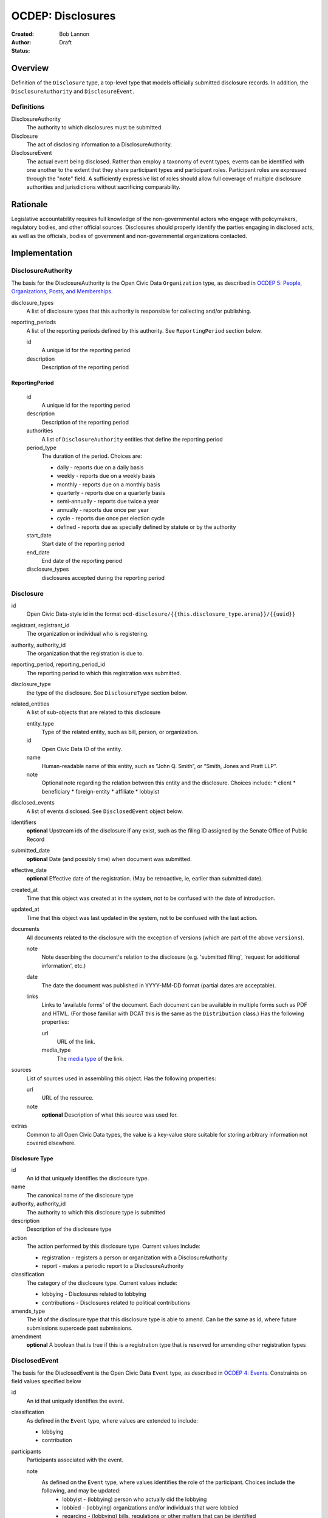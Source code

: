 ====================
OCDEP: Disclosures
====================

:Created: 
:Author: Bob Lannon
:Status: Draft

Overview
========

Definition of the ``Disclosure`` type, a top-level type that models officially submitted disclosure records. In addition, the ``DisclosureAuthority`` and ``DisclosureEvent``.

Definitions
-----------

DisclosureAuthority
    The authority to which disclosures must be submitted.

Disclosure
    The act of disclosing information to a DisclosureAuthority.

DisclosureEvent
    The actual event being disclosed. Rather than employ a taxonomy of event types, events can be identified with one another to the extent that they share participant types and participant roles. Participant roles are expressed through the "note" field. A sufficiently expressive list of roles should allow full coverage of multiple disclosure authorities and jurisdictions without sacrificing comparability.

Rationale
=========

Legislative accountability requires full knowledge of the non-governmental actors who engage with policymakers, regulatory bodies, and other official sources. Disclosures should properly identify the parties engaging in disclosed acts, as well as the officials, bodies of government and non-governmental organizations contacted.

Implementation
==============

DisclosureAuthority
-------------------
The basis for the DisclosureAuthority is the Open Civic Data ``Organization`` type, as described in `OCDEP 5: People, Organizations, Posts, and Memberships <http://opencivicdata.readthedocs.org/en/latest/proposals/0005.html>`_.

disclosure_types
    A list of disclosure types that this authority is responsible for collecting and/or publishing. 

reporting_periods
    A list of the reporting periods defined by this authority. See ``ReportingPeriod`` section below.

    id
        A unique id for the reporting period

    description
        Description of the reporting period

ReportingPeriod
~~~~~~~~~~~~~~~
    id
        A unique id for the reporting period

    description
        Description of the reporting period

    authorities
        A list of ``DisclosureAuthority`` entities that define the reporting period

    period_type
        The duration of the period. Choices are:

        * daily         - reports due on a daily basis
        * weekly        - reports due on a weekly basis
        * monthly       - reports due on a monthly basis
        * quarterly     - reports due on a quarterly basis
        * semi-annually - reports due twice a year
        * annually      - reports due once per year
        * cycle         - reports due once per election cycle
        * defined       - reports due as specially defined by statute or by the authority

    start_date
        Start date of the reporting period

    end_date
        End date of the reporting period

    disclosure_types
        disclosures accepted during the reporting period

Disclosure
----------

id
    Open Civic Data-style id in the format ``ocd-disclosure/{{this.disclosure_type.arena}}/{{uuid}}``

registrant, registrant_id
    The organization or individual who is registering.

authority, authority_id
    The organization that the registration is due to.

reporting_period, reporting_period_id
    The reporting period to which this registration was submitted.

disclosure_type
    the type of the disclosure. See ``DisclosureType`` section below.

related_entities
    A list of sub-objects that are related to this disclosure

    entity_type
        Type of the related entity, such as bill, person, or organization.
    
    id
        Open Civic Data ID of the entity.
    
    name
        Human-readable name of this entity, such as “John Q. Smith”, or “Smith, Jones and Pratt LLP”.
    note
        Optional note regarding the relation between this entity and the disclosure. Choices include:
        * client
        * beneficiary
        * foreign-entity
        * affiliate
        * lobbyist

disclosed_events
    A list of events disclosed. See ``DisclosedEvent`` object below.

identifiers
    **optional**
    Upstream ids of the disclosure if any exist, such as the filing ID assigned by the Senate Office of Public Record

submitted_date
    **optional**
    Date (and possibly time) when document was submitted.

effective_date
    **optional**
    Effective date of the registration. (May be retroactive, ie, earlier than submitted date).

created_at
    Time that this object was created at in the system, not to be confused with the date of
    introduction.

updated_at
    Time that this object was last updated in the system, not to be confused with the last action.

documents
    All documents related to the disclosure with the exception of versions (which are part of
    the above ``versions``).

    note
        Note describing the document's relation to the disclosure (e.g. 'submitted filing', 'request for additional information', etc.)
    date
        The date the document was published in YYYY-MM-DD format
        (partial dates are acceptable).
    links
        Links to 'available forms' of the document.  Each document can be available in
        multiple forms such as PDF and HTML.  (For those familiar with DCAT this is the same
        as the ``Distribution`` class.)
        Has the following properties:

        url
            URL of the link.
        media_type
            The `media type <http://en.wikipedia.org/wiki/Internet_media_type>`_ of the link.

sources
    List of sources used in assembling this object.  Has the following properties:

    url
        URL of the resource.
    note
        **optional**
        Description of what this source was used for.

extras
    Common to all Open Civic Data types, the value is a key-value store suitable for storing arbitrary information not covered elsewhere.

Disclosure Type
~~~~~~~~~~~~~~~

id
    An id that uniquely identifies the disclosure type.

name
    The canonical name of the disclosure type

authority, authority_id
    The authority to which this disclosure type is submitted

description
    Description of the disclosure type

action
    The action performed by this disclosure type. Current values include:
    
    * registration  - registers a person or organization with a DisclosureAuthority
    * report        - makes a periodic report to a DisclosureAuthority

classification
    The category of the disclosure type. Current values include:
        
    * lobbying      - Disclosures related to lobbying
    * contributions - Disclosures related to political contributions

amends_type
    The id of the disclosure type that this disclosure type is able to amend. Can be the same as id, where future submissions supercede past submissions.

amendment
    **optional**
    A boolean that is true if this is a registration type that is reserved for amending other registration types

DisclosedEvent
--------------
The basis for the DisclosedEvent is the Open Civic Data ``Event`` type, as described in `OCDEP 4: Events <http://opencivicdata.readthedocs.org/en/latest/proposals/0004.html>`_. Constraints on field values specified below

id
    An id that uniquely identifies the event.

classification
    As defined in the ``Event`` type, where values are extended to include:

    * lobbying
    * contribution

participants
    Participants associated with the event. 

    note
        As defined on the ``Event`` type, where values identifies the role of the participant. Choices include the following, and may be updated:
          * lobbyist      - (lobbying) person who actually did the lobbying
          * lobbied       - (lobbying) organizations and/or individuals that were lobbied
          * regarding     - (lobbying) bills, regulations or other matters that can be identified
          * contributor   - (contributions) the source of the transaction
          * recipient     - (contributions) the target of the contribution
          * lender        - (contributions) the source of a loan
          * borrower      - (contributions) the recipient of a loan
          * creditor      - (contributions) entity to which a debt is owed
          * debtor        - (contributions) entity which owes a debt


Defined Schema
--------------

Schema::

    disclosure_actions = ["registration", "report"]

    disclosure_classifications = ["lobbying", "contributions"]

    disclosure_participant_roles = ["lobbyist",
                                    "lobbied",
                                    "regarding",
                                    "contributor",
                                    "recipient",
                                    "lender",
                                    "borrower",
                                    "creditor",
                                    "debtor"]

    disclosure_type_schema = {
        "properties": {
            "id": {
                "type": "string"
            },
            "name": {
                "type": "string"
            },
            "authority": {
                "type": "string"
            },
            "authority_id": {
                "type": "string"
            },
            "description": {
                "type": "string"
            },
            "action": {
                "type": "string",
                "enum": disclosure_actions
            },
            "classification": {
                "type": "string",
                "enum": disclosure_classifications
            },
            "amends_type": {
                "type": "string"
            },
            "amendment": {
                "type": "boolean"
            }
        },
        "type": "object"
    }

    disclosed_event_schema = {
        "properties": {
            "id": {
                "type": "string"
            },
            "classification": {
                "type": "string",
                "enum": disclosure_actions
            },
            "name": {
                "type": "string"
            },
            "start_time": {
                "type": "datetime"
            },
            "timezone": {
                "type": "string"
            },
            "all_day": {
                "type": "boolean"
            },
            "end_time": {
                "type": ["datetime", "null"]
            },
            "status": {
                "type": "string",
                "blank": True,
                "enum": ["cancelled", "tentative", "confirmed", "passed"],
            },
            "description": {
                "type": "string",
                "blank": True
            },
            "location": {
                "type": "object",
                "properties": {

                    "name": {
                        "type": "string"
                    },

                    "note": {
                        "type": "string",
                        "blank": True
                    },

                    "url": {
                        "required": False,
                        "type": "string",
                    },

                    "coordinates": {
                        "type": ["object", "null"],
                        "properties": {
                            "latitude": {
                                "type": "string",
                            },

                            "longitude": {
                                "type": "string",
                            }
                        }
                    },
                },
            },

            "media": media_schema,

            "documents": {
                "items": {
                    "properties": {
                        "note": {
                            "type": "string"
                        },
                        "url": {
                            "type": "string"
                        },
                        "media_type": {
                            "type": "string"
                        },
                    },
                    "type": "object"
                },
                "type": "array"
            },

            "links": {
                "items": {
                    "properties": {

                        "note": {
                            "type": "string",
                            "blank": True
                        },

                        "url": {
                            "format": "uri",
                            "type": "string"
                        }
                    },
                    "type": "object"
                },
                "type": "array"
            },

            "participants": {
                "items": {
                    "properties": {

                        "name": {
                            "type": "string",
                        },

                        "id": {
                            "type": ["string", "null"]
                        },

                        "type": {
                            "enum": ["organization", "person"],
                            "type": "string"
                        },

                        "note": {
                            "type": "string",
                            "enum": disclosure_participant_roles
                        },

                    },
                    "type": "object"
                },
                "type": "array"
            },

            "agenda": {
                "items": {
                    "properties": {
                        "description": {
                            "type": "string"
                        },

                        "order": {
                            "type": ["string", "null"]
                        },

                        "subjects": {
                            "items": {"type": "string"},
                            "type": "array"
                        },

                        "media": media_schema,

                        "notes": {
                            "items": {
                                "type": "string"
                            },
                            "type": "array",
                            "minItems": 0
                        },

                        "related_entities": {
                            "items": {
                                "properties": {
                                    "entity_type": {
                                        "type": "string"
                                    },

                                    "id": {
                                        "type": ["string", "null"]
                                    },

                                    "name": {
                                        "type": "string"
                                    },

                                    "note": {
                                        "type": ["string", "null"]
                                    },
                                },
                                "type": "object"
                            },
                            "minItems": 0,
                            "type": "array"
                        },
                    },
                    "type": "object"
                },
                "minItems": 0,
                "type": "array"
            },
            "sources": sources,
            "extras": extras
        },
        "type": "object"
    }

    disclosure_related_entity_roles = ["client",
                                       "beneficiary",
                                       "foreign-entity",
                                       "affiliate"]

    disclosure_schema = {
        "properties": {
            "id": {
                "type": "string"
            },
            "registrant": {
                "type": "string"
            },
            "registrant_id": {
                "type": "string"
            },
            "authority": {
                "type": "string"
            },
            "authority_id": {
                "type": "string"
            },
            "reporting_period": {
                "type": "string"
            },
            "reporting_period_id": {
                "type": "string"
            },
            "disclosure_type": disclosure_type_schema,
            "related_entities": {
                "items": {
                    "properties": {
                        "entity_type": {
                            "type": "string"
                        },
                        "id": {
                            "type": "string"
                        },
                        "name": {
                            "type": "string"
                        },
                        "note": {
                            "type": "string",
                            "enum": disclosure_related_entity_roles,
                        },
                    },
                    "type": "object"
                },
                "type": "array"
            },
            "disclosed_events": {
                "items": disclosed_event_schema,
                "type": "array"
            },
            "official_id": {
                "type": "string"
            },
            "submitted_date": {
                "type": fuzzy_date_blank
            },
            "effective_date": {
                "type": fuzzy_date_blank
            },
            "created_at": {
                "type": "datetime"
            },
            "updated_at": {
                "type": "datetime"
            },
            "documents": {
                "items": {
                    "properties": {
                        "note": {
                            "type": "string"
                        },
                        "url": {
                            "type": "string"
                        },
                        "media_type": {
                            "type": "string"
                        },
                    },
                    "type": "object"
                },
                "type": "array"
            },
            "sources": sources,
            "extras": extras
        },
        "type": "object"
    }

Examples
--------


Lobbying Registration Example::

    # DisclosureAuthorities
    sopr = {
      "id": "ocd-organization/d006f8f6-a35a-11e4-9771-bb010e0210e2",
      "name": "Senate Office of Public Record",
      "other_names": [],
      "identifiers": [],
      "classification": "office",
      "jurisdiction": "us/government",
      "jurisdiction_id": "",
      "parent_id": "{{senate's ID}}",
      "founding_date": "",
      "dissolution_date": "",
      "image": "",
      "contact_details": [
        {
          "type": "voice",
          "label": "",
          "value": "202-224-0322",
          "note": ""
        }
      ],
      "links": [
        {
            "url": "http://www.senate.gov/pagelayout/legislative/one_item_and_teasers/opr.htm",
            "note": "Profile page"
        },
        {
            "url": "http://www.senate.gov/pagelayout/legislative/g_three_sections_with_teasers/lobbyingdisc.htm#lobbyingdisc=lda",
            "note": "Disclosure Home"
        },
        {
            "url": "http://soprweb.senate.gov/index.cfm?event=selectfields",
            "note": "Disclosure Search Portal"
        },
        {
            "url": "http://soprweb.senate.gov/",
            "note": "Disclosure Electronic Filing System"
        }
      ]
    }

    house_clerk = {
      "id": "ocd-organization/1aa0689a-a55c-11e4-9771-bb010e0210e2",
      "name": "Office of the Clerk of the U.S. House of Representatives",
      "other_names": [],
      "identifiers": [],
      "classification": "office",
      "jurisdiction": "us/government",
      "jurisdiction_id": "",
      "parent_id": "{{senate's ID}}",
      "founding_date": "",
      "dissolution_date": "",
      "image": "",
      "contact_details": [
        {
          "type": "address",
          "label": "contact address",
          "value": "U.S. Capitol, Room H154, Washington, DC 20515-6601",
          "note": ""
        },
        {
            "type": "email",
            "label": "general inquiries",
            "value": "info.clerkweb@mail.house.gov",
            "note": ""
        },
        {
            "type": "email",
            "label": "general technical support",
            "value": "techsupport.clerkweb@mail.house.gov",
            "note": ""
        },
        {
            "type": "email",
            "label": "HouseLive support",
            "value": "houselive@mail.house.gov",
            "note": ""
        }
      ],
      "links": [
        {
            "url": "http://lobbyingdisclosure.house.gov/",
            "note": "Lobbying Disclosure"
        },
        {
            "url": "http://clerk.house.gov/",
            "note": "Home"
        },
        {
            "url": "http://disclosures.house.gov/ld/ldsearch.aspx",
            "note": "Lobbying Disclosure Search"
        }
      ]
    }

    # DisclosureType
    fed_lobbying_registration = {
        "identifier": "6c75ebe0-a35e-11e4-9771-bb010e0210e2",
        "name": "Federal Lobbying Disclosure Act Registration",
        "authority": "Senate Office of Public Record",
        "authority_id": "d006f8f6-a35a-11e4-9771-bb010e0210e2",
        "description": "An individual or organization's registration as a lobbyist or lobbying organization with the Senate Office of Public Record (US)",
        "action": "registration",
        "classification": "lobbying",
        "amends_type": "6c75ebe0-a35e-11e4-9771-bb010e0210e2",
    }

    #ReportingPeriod
    reporting_period_eg_one =  {
        "id": "ocd-disclosure/reporting-period/d577982e-a55b-11e4-9771-bb010e0210e2",
        "description": "Federal Lobbying Disclosure: 2013, Second Quarter",
        "authorities": [
            sopr,
            house_clerk
        ],
        "period_type": "quarterly",
        "start_date": "2013-04-01",
        "end_date": "2013-06-30",
        "disclosure_types": [
            fed_lobbying_registration,
            fed_lobbying_report
        ]
    }

    registrant_eg_one = {
      "id": "ocd-organization/23f9ce4e-a553-11e4-9771-bb010e0210e2",
      "name": "101 Strategy Partners, LLC",
      "other_names": [],
      "identifiers": [
        {
          "identifier": "42145",
          "scheme": "SOPR Lobbying Registrant ID"
        },
        {
          "identifier": "400987818",
          "scheme": "House Clerk Lobbying Registrant ID"
        }
      ],
      "jurisdiction": "",
      "jurisdiction_id": "",
      "classification": "Corporation",
      "parent_id": "",
      "founding_date": "",
      "dissolution_date": "",
      "image": "",
      "contact_details": [
        {
          "type": "voice",
          "label": "contact_phone",
          "value": "+1-202-414-6169",
          "note": "Mr. Blake Johnson"
        },
        {
          "type": "email",
          "label": "Mr. Blake Johnson",
          "value": "bjohnson@101sp.com",
          "note": "Mr. Blake Johnson"
        },
        {
          "type": "address",
          "label": "contact address",
          "value": "101 Constitution Ave NW, Suite L110, Washington, DC 20001",
          "note": "Mr. Blake Johnson"
        }
      ],
      "links": [],
      "extras": {
          "contact_details_structured": [
              {
                  "type": "address",
                  "label": "contact address",
                  "parts": [
                      {
                          "label": "address_one",
                          "value": "101 Constitution Ave NW",
                      },
                      {
                          "label": "address_two",
                          "value": "Suite L110",
                      },
                      {
                          "label": "city",
                          "value": "Washington",
                      },
                      {
                          "label": "state",
                          "value": "DC",
                      },
                      {
                          "label": "state",
                          "value": "20001",
                      },
                      {
                          "label": "country",
                          "value": "USA"
                      }
                  ],
                  "note": "registrant contact on SOPR LD-1"
              },
          ]
      }
    }

    client_eg_one = {
      "id": "ocd-organization/fc2be3fa-a55e-11e4-9771-bb010e0210e2",
      "name": "Imperatis Corp.",
      "other_names": [],
      "identifiers": [],
      "jurisdiction": "",
      "jurisdiction_id": "",
      "classification": "Corporation",
      "parent_id": "",
      "founding_date": "",
      "dissolution_date": "",
      "image": "",
      "contact_details": [
        {
          "type": "address",
          "label": "contact address",
          "value": "2231 Crystal Drive, Suite 401, Arlington, VA 22202",
          "note": ""
        }
      ],
      "links": [],
      "extras": {
          "contact_details_structured": [
              {
                  "type": "address",
                  "label": "contact address",
                  "parts": [
                      {
                          "label": "address",
                          "value": "2231 Crystal Drive, Suite 401",
                      },
                      {
                          "label": "city",
                          "value": "Arlington",
                      },
                      {
                          "label": "state",
                          "value": "VA",
                      },
                      {
                          "label": "zip",
                          "value": "22202",
                      },
                      {
                          "label": "country",
                          "value": "USA"
                      }
                  ],
                  "note": "client contact on SOPR LD-1"
              },
          ]
      }
    }

    filing_documents_one = [
            {
                "note": "submitted filing",
                "date": "2013-05-28",
                "links": [
                    {
                        "url": "http://soprweb.senate.gov/index.cfm?event=getFilingDetails&filingID=b4c3bd67-7c7c-45e6-8b6c-5fd6b55eec3f&filingTypeID=1",
                        "media_type": "text/html"
                    },
                    {
                        "url": "http://disclosures.house.gov/ld/ldxmlrelease/2013/RR/300567856.xml",
                        "media_type": "text/xml"
                    }
                ]
            }
        ]

    # Disclosure
    registration_eg = {
        "id": "ocd-disclosure/2f62bbd4-a561-11e4-9771-bb010e0210e2",
        "registrant": "101 Strategy Partners, LLC",
        "registrant_id": "23f9ce4e-a553-11e4-9771-bb010e0210e2",
        "authority": "Senate Office of Public Record",
        "authority_id": "d006f8f6-a35a-11e4-9771-bb010e0210e2",
        "reporting_period": "d577982e-a55b-11e4-9771-bb010e0210e2",
        "disclosure_type": fed_lobbying_registration,
        "related_entities": [],
        "identifiers": [
            {
                "identifier": "b4c3bd67-7c7c-45e6-8b6c-5fd6b55eec3f",
                "scheme": "SOPR Lobbying Disclosure Filing ID"
            },
            {
                "identifier": "300567856",
                "scheme": "House Clerk Lobbying Disclosure Document ID"
            }
        ],
        "effective_date": "2013-05-28",
        "created_at": "2015-01-26T08:44:21Z",
        "updated_at": "2015-01-26T08:44:21Z",
        "documents": filing_documents_one,
        "disclosed_events": [
            {
                "id": "ocd-event/b2cfa11c-a5a7-11e4-9771-bb010e0210e2",
                "classification": "registration",
                "name": "101 Strategy Partners, LLC - New Client for Existing Registrant (2013Q2)",
                "start_time": "2013-05-28",
                "timezone": "America/New_York",
                "all_day": False,
                "end_time": None,
                "status": "",
                "description": "",
                "location": None,
                "media": None,
                "documents": filing_documents,
                "links": "",
                "participants": [
                    {
                        "entity_type": "organization",
                        "id": "ocd-organization/fc2be3fa-a55e-11e4-9771-bb010e0210e2",
                        "name": "Imperatis Corp.",
                        "note": "client"
                    },
                    {
                        "entity_type": "person",
                        "id": "ocd-person/6cc21a3e-a560-11e4-9771-bb010e0210e2",
                        "name": "Lee Johnson",
                        "note": "lobbyist"
                    },
                    {
                        "entity_type": "organization",
                        "id": "ocd-organization/23f9ce4e-a553-11e4-9771-bb010e0210e2",
                        "name": "101 Strategy Partners, LLC",
                        "note": "registrant"
                    }
                ],
                "agenda": [
                    {
                        "description": "lobbying issues covered",
                        "subjects": [
                            "DEF"
                        ],
                        "media": None,
                        "notes": [
                            "Intelligence support for overseas combat operations"
                        ],
                        "related_entities": []
                    }
                ]
            }
        ],
        "extras": {
            "sopr_ld1_fields": {
                "self_employed_individual": False,
                "general_description": "Public Affairs and Communications",
                "signatures": [
                    {
                        "signature_date": "2013-05-28T14:29:38Z",
                        "signature": "Digitally Signed By: Blake Johnson"
                    },
                ],

            }
        }
    }

    lobbyist_eg = {
        "id": "ocd-person/6cc21a3e-a560-11e4-9771-bb010e0210e2",
        "name": "Lee Johnson",
        "other_names": [],
        "identifiers": [],
        "gender": "",
        "birth_date": "",
        "death_date": "",
        "image": "",
        "summary": "",
        "biography": "",
        "national_identity": "",
        "contact_details": [],
        "links": [],
        "memberships": [
            {
                "organization": {
                    "id": "ocd-organization/23f9ce4e-a553-11e4-9771-bb010e0210e2",
                    "classification": "corporation",
                    "name": "101 Strategy Partners, LLC",
                },
                "post": {
                    "id": "ocd-post/b2b1f7c4-a5b2-11e4-9771-bb010e0210e2",
                    "role": "lobbyist",
                    "start_date": "2012-09-12",
                }
            }
        ],
        "extras": {}
    }

    main_contact_eg = {
        "id": "ocd-person/34d69332-a5b2-11e4-9771-bb010e0210e2",
        "name": "Mr. Blake Johnson",
        "other_names": [],
        "identifiers": [],
        "gender": "",
        "birth_date": "",
        "death_date": "",
        "image": "",
        "summary": "",
        "biography": "",
        "national_identity": "",
        "contact_details": [],
        "links": [],
        "memberships": [
            {
                "organization": {
                    "id": "ocd-organization/23f9ce4e-a553-11e4-9771-bb010e0210e2",
                    "classification": "corporation",
                    "name": "101 Strategy Partners, LLC",
                },
                "post": {
                    "id": "ocd-post/1f6ebafe-a5b4-11e4-9771-bb010e0210e2",
                    "role": "contact",
                    "start_date": "2012-09-12",
                }
            }
        ],
        "extras": {}
    }

Lobbying Report Example::

    registrant_eg_two = {
      "id": "ocd-organization/88c1eee4-a5e2-11e4-9771-bb010e0210e2",
      "name": "DRINKER BIDDLE & REATH LLP",
      "other_names": [],
      "identifiers": [
        {
          "identifier": "12631",
          "scheme": "SOPR Lobbying Registrant ID"
        },
        {
          "identifier": "31801",
          "scheme": "House Clerk Lobbying Registrant ID"
        }
      ],
      "jurisdiction": "",
      "jurisdiction_id": "",
      "classification": "Corporation",
      "parent_id": "",
      "founding_date": "",
      "dissolution_date": "",
      "image": "",
      "contact_details": [
        {
          "type": "voice",
          "label": "contact_phone",
          "value": "+1-202-230-5145",
          "note": "ILISA HALPERN PAUL"
        },
        {
          "type": "email",
          "label": "contact_email",
          "value": "ilisa.paul@dbr.com",
          "note": "ILISA HALPERN PAUL"
        },
        {
          "type": "address",
          "label": "contact address",
          "value": "1500 K STREET, NW, WASHINGTON, DC, 20005",
          "note": "Mr. Robert Driscoll"
        }
      ],
      "links": [],
      "extras": {
          "contact_details_structured": [
              {
                  "type": "address",
                  "label": "contact address",
                  "parts": [
                      {
                          "label": "address_one",
                          "value": "1500 K STREET, NW",
                      },
                      {
                          "label": "address_two",
                          "value": "",
                      },
                      {
                          "label": "city",
                          "value": "WASHINGTON",
                      },
                      {
                          "label": "state",
                          "value": "DC",
                      },
                      {
                          "label": "country",
                          "value": "USA"
                      },
                      {
                          "label": "zip",
                          "value": "20005"
                      }
                  ],
                  "note": "registrant principal place of business on SOPR LD-2"
              },
              {
                  "type": "address",
                  "label": "principal place of business",
                  "parts": [
                      {
                          "label": "city",
                          "value": "Philadelphia",
                      },
                      {
                          "label": "state",
                          "value": "PA",
                      },
                      {
                          "label": "country",
                          "value": "USA"
                      },
                      {
                          "label": "zip",
                          "value": "19103-6996"
                      }
                  ],
                  "note": "registrant principal place of business on SOPR LD-2"
              },
          ]
      }
    }

    reporting_period_eg_two =  {
        "id": "ocd-disclosure/reporting-period/e9aaedd4-a5e5-11e4-9771-bb010e0210e2",
        "description": "Federal Lobbying Disclosure: 2013, Third Quarter",
        "authorities": [
            sopr,
            house_clerk
        ],
        "period_type": "quarterly",
        "start_date": "2013-07-01",
        "end_date": "2013-09-30",
        "disclosure_types": [
            fed_lobbying_registration,
            fed_lobbying_report
        ]
    }

    filing_documents_two = [
            {
                "note": "submitted filing",
                "date": "2013-10-17",
                "links": [
                    {
                        "url": "http://soprweb.senate.gov/index.cfm?event=getFilingDetails&filingID=80b956e1-3448-404a-bdfd-558ffe2631ce&filingTypeID=69",
                        "media_type": "text/html"
                    },
                    {
                        "url": "http://disclosures.house.gov/ld/ldxmlrelease/2013/RR/300567856.xml",
                        "media_type": "text/xml"
                    }
                ]
            }
        ]

    client_eg_two = {
      "id": "ocd-organization/b82bca00-a5e8-11e4-9771-bb010e0210e2",
      "name": "Smith & Nephew, Inc.",
      "other_names": [],
      "identifiers": [
          {
              "identifier": "12631-1005496",
              "scheme": "SOPR Lobbying Registrant-Client ID"
          },
          {
              "identifier": "318010137",
              "scheme": "House Clerk Lobbying Registrant-Client ID"
          }
      ],
      "jurisdiction": "",
      "jurisdiction_id": "",
      "classification": "Corporation",
      "parent_id": "",
      "founding_date": "",
      "dissolution_date": "",
      "image": "",
      "contact_details": [
        {
          "type": "address",
          "label": "contact address",
          "value": "1701 Pennsylvania Avenue, N.W., Suite 300, Washington, DC, 20006, USA",
          "note": "client address on SOPR LD-1"
        },
        {
          "type": "address",
          "label": "principal place of business",
          "value": "1701 Pennsylvania Avenue, N.W., Suite 300, Washington, DC, 20006, USA",
          "note": ""
        }
      ],
      "links": [],
      "extras": {
          "contact_details_structured": [
              {
                  "type": "address",
                  "label": "contact address",
                  "parts": [
                      {
                          "label": "address",
                          "value": "1701 Pennsylvania Avenue, N.W., Suite 300",
                      },
                      {
                          "label": "city",
                          "value": "Washington",
                      },
                      {
                          "label": "state",
                          "value": "DC",
                      },
                      {
                          "label": "zip",
                          "value": "20006",
                      },
                      {
                          "label": "country",
                          "value": "USA"
                      }
                  ],
                  "note": "client address on SOPR LD-1"
              },
              {
                  "type": "address",
                  "label": "principal place of business",
                  "parts": [
                      {
                          "label": "city",
                          "value": "Memphis",
                      },
                      {
                          "label": "state",
                          "value": "TN",
                      },
                      {
                          "label": "zip",
                          "value": "38116",
                      },
                      {
                          "label": "country",
                          "value": "USA"
                      }
                  ],
                  "note": "client address on SOPR LD-1"
              },
          ],
          "description": "Developer of advanced medical devices for healthcare professionals around the world"
      }
    }

    # Disclosure
    report_eg = {
        "id": "2f62bbd4-a561-11e4-9771-bb010e0210e2",
        "registrant": "DRINKER BIDDLE & REATH, LLP",
        "registrant_id": "88c1eee4-a5e2-11e4-9771-bb010e0210e2",
        "authority": "Senate Office of Public Record",
        "authority_id": "d006f8f6-a35a-11e4-9771-bb010e0210e2",
        "reporting_period_id": "ocd-disclosure/reporting-period/e9aaedd4-a5e5-11e4-9771-bb010e0210e2",
        "reporting_period": "Federal Lobbying Disclosure: 2013, Third Quarter",
        "disclosure_type": fed_lobbying_registration,
        "related_entities": [],
        "identifiers": [
            {
                "identifier": "80b956e1-3448-404a-bdfd-558ffe2631ce",
                "scheme": "SOPR Lobbying Disclosure Filing ID"
            },
            {
                "identifier": "300595733",
                "scheme": "House Clerk Lobbying Disclosure Document ID"
            }
        ],
        "effective_date": "2013-10-17",
        "created_at": "2015-01-26T10:44:21Z",
        "updated_at": "2015-01-26T10:44:21Z",
        "documents": filing_documents_two,
        "disclosed_events": [
            {
                "id": "ocd-event/b2cfa11c-a5a7-11e4-9771-bb010e0210e2",
                "classification": "report",
                "name": "DRINKER BIDDLE & REATH - Lobbying Report, TAX for client Smith & Nephew (2013Q3)",
                "start_time": "2013-07-01",
                "timezone": "America/New_York",
                "all_day": False,
                "end_time": "2013-09-30",
                "status": "",
                "description": "",
                "location": None,
                "media": None,
                "documents": filing_documents,
                "links": "",
                "participants": [
                    {
                        "entity_type": "organization",
                        "id": "ocd-organization/b82bca00-a5e8-11e4-9771-bb010e0210e2",
                        "name": "Smith & Nephew, Inc.",
                        "note": "client"
                    },
                    {
                        "entity_type": "person",
                        "id": "ocd-person/53a6918a-a5ea-11e4-9771-bb010e0210e2",
                        "name": "Jodie Curtis",
                        "note": "lobbyist"
                    },
                    {
                        "entity_type": "organization",
                        "name": "DRINKER BIDDLE & REATH, LLP",
                        "id": "ocd-organization/88c1eee4-a5e2-11e4-9771-bb010e0210e2",
                        "note": "registrant"
                    },
                    {
                        "entity_type": "organization",
                        "id": "ocd-organization/{{house uuid}}",
                        "name": "US HOUSE OF REPRESENTATIVES",
                        "note": "lobbied"
                    }
                ],
                "agenda": [
                    {
                        "description": "lobbying issues covered",
                        "subjects": [
                            "TAX"
                        ],
                        "media": None,
                        "notes": [
                            "S. 232/H.R. 523, The Protect Medical Innovation Act of 2013."
                        ],
                        "related_entities": [
                            {
                                "entity_type": "bill",
                                "entity_name": "S 232",
                                "id": "ocd-bill/{{bill uuid}}",
                                "title": "The Protect Medical Innovation Act of 2013",
                                "related_bills": [
                                    {
                                        "identifier": "HR 523"
                                    }
                                ]
                            },
                            {
                                "entity_type": "bill",
                                "entity_name": "HR 523",
                                "id": "ocd-bill/{{bill uuid}}",
                                "title": "The Protect Medical Innovation Act of 2013",
                                "related_bills": [
                                    {
                                        "identifier": "S 232"
                                    }
                                ]
                            }
                        ]
                    }
                ]
            },
            {
                "id": "ocd-event/226e6360-a5f2-11e4-9771-bb010e0210e2",
                "classification": "report",
                "name": "DRINKER BIDDLE & REATH - Lobbying Report, MMM for client Smith & Nephew (2013Q3)",
                "start_time": "2013-07-01",
                "timezone": "America/New_York",
                "all_day": False,
                "end_time": "2013-09-30",
                "status": "",
                "description": "",
                "location": None,
                "media": None,
                "documents": filing_documents,
                "links": "",
                "participants": [
                    {
                        "entity_type": "organization",
                        "id": "ocd-organization/b82bca00-a5e8-11e4-9771-bb010e0210e2",
                        "name": "Smith & Nephew, Inc.",
                        "note": "client"
                    },
                    {
                        "entity_type": "person",
                        "id": "ocd-person/53a6918a-a5ea-11e4-9771-bb010e0210e2",
                        "name": "Jodie Curtis",
                        "note": "lobbyist"
                    },
                    {
                        "entity_type": "person",
                        "id": "ocd-person/53a6918a-a5ea-11e4-9771-bb010e0210e2",
                        "name": "Jim Twaddell",
                        "note": "lobbyist",
                        "memberships": [
                            {
                                "organization": {
                                    "id": "ocd-organization/f07f0666-a5ec-11e4-9771-bb010e0210e2",
                                    "classification": "staff",
                                    "name": "Staff, Senator Arlen Specter",
                                },
                                "post": {
                                    "id": "ocd-post/e9b95034-a5ec-11e4-9771-bb010e0210e2",
                                    "role": "legal aide",
                                }
                            },
                            {
                                "organization": {
                                    "id": "ocd-organization/f07f0666-a5ec-11e4-9771-bb010e0210e2",
                                    "classification": "staff",
                                    "name": "Staff, Senator Arlen Specter",
                                },
                                "post": {
                                    "id": "ocd-post/12008148-a5ed-11e4-9771-bb010e0210e2",
                                    "role": "deputy communications director",
                                }
                            }
                        ]
                    },
                    {
                        "entity_type": "person",
                        "id": "ocd-person/53a6918a-a5ea-11e4-9771-bb010e0210e2",
                        "name": "Jeremy Scott",
                        "note": "lobbyist",
                        "memberships": [
                            {
                                "organization": {
                                    "id": "ocd-organization/471f0282-a5ed-11e4-9771-bb010e0210e2",
                                    "classification": "staff",
                                    "name": "Staff, Senator Mike DeWine",
                                },
                                "post": {
                                    "id": "ocd-post/8355a260-a5ed-11e4-9771-bb010e0210e2",
                                    "role": "staff assistant",
                                }
                            },
                            {
                                "organization": {
                                    "id": "ocd-organization/471f0282-a5ed-11e4-9771-bb010e0210e2",
                                    "classification": "staff",
                                    "name": "Staff, Senator Mike DeWine",
                                },
                                "post": {
                                    "id": "ocd-post/12008148-a5ed-11e4-9771-bb010e0210e2",
                                    "role": "legal correspondent",
                                }
                            }
                        ]
                    },
                    {
                        "entity_type": "person",
                        "id": "ocd-person/e47bebbc-a5ed-11e4-9771-bb010e0210e2",
                        "name": "Ilsa Halpern Paul",
                        "note": "lobbyist",
                        "memberships": [
                            {
                                "organization": {
                                    "id": "ocd-organization/d10ea088-a5ed-11e4-9771-bb010e0210e2",
                                    "classification": "staff",
                                    "name": "Staff, Senator Dianne Feinstein",
                                },
                                "post": {
                                    "id": "ocd-post/f87a5b12-a5ed-11e4-9771-bb010e0210e2",
                                    "role": "staff assistant",
                                }
                            },
                            {
                                "organization": {
                                    "id": "ocd-organization/d10ea088-a5ed-11e4-9771-bb010e0210e2",
                                    "classification": "staff",
                                    "name": "Staff, Senator Dianne Feinstein",
                                },
                                "post": {
                                    "id": "ocd-post/3a10bc24-a5ee-11e4-9771-bb010e0210e2",
                                    "role": "legal correspondent",
                                }
                            },
                        ]
                    },
                    {
                        "entity_type": "person",
                        "id": "ocd-person/b5e9e3d8-a5ef-11e4-9771-bb010e0210e2",
                        "name": "Rebecca McGrath",
                        "note": "lobbyist",
                        "memberships": [
                            {
                                "organization": {
                                    "id": "ocd-organization/d2ad924e-a5ef-11e4-9771-bb010e0210e2",
                                    "classification": "staff",
                                    "name": "Staff, Senator Chris Dodd",
                                },
                                "post": {
                                    "id": "ocd-post/d95fab7c-a5ef-11e4-9771-bb010e0210e2",
                                    "role": "legal assistant",
                                }
                            },
                            {
                                "organization": {
                                    "id": "ocd-organization/d2ad924e-a5ef-11e4-9771-bb010e0210e2",
                                    "classification": "staff",
                                    "name": "Staff, Senator Chris Dodd",
                                },
                                "post": {
                                    "id": "ocd-post/15c99e60-a5f0-11e4-9771-bb010e0210e2",
                                    "role": "scheduler",
                                }
                            },
                        ]
                    },
                    {
                        "entity_type": "person",
                        "id": "ocd-person/53a6918a-a5ea-11e4-9771-bb010e0210e2",
                        "name": "Julie Hyams",
                        "note": "lobbyist",
                        "memberships": [
                            {
                                "organization": {
                                    "id": "ocd-organization/8218c230-a5f0-11e4-9771-bb010e0210e2",
                                    "classification": "staff",
                                    "name": "Staff, Representative Louis Stokes",
                                },
                                "post": {
                                    "id": "ocd-post/89b84e8e-a5f0-11e4-9771-bb010e0210e2",
                                    "role": "legal assistant",
                                }
                            },
                            {
                                "organization": {
                                    "id": "ocd-organization/8218c230-a5f0-11e4-9771-bb010e0210e2",
                                    "classification": "staff",
                                    "name": "Staff, Representative Louis Stokes",
                                },
                                "post": {
                                    "id": "ocd-post/a39a5bbc-a5f0-11e4-9771-bb010e0210e2",
                                    "role": "staff assistant",
                                }
                            }
                        ]
                    },
                    {
                        "entity_type": "person",
                        "id": "ocd-person/53a6918a-a5ea-11e4-9771-bb010e0210e2",
                        "name": "Erin Morton",
                        "note": "lobbyist"
                    },
                    {
                        "entity_type": "person",
                        "id": "ocd-person/53a6918a-a5ea-11e4-9771-bb010e0210e2",
                        "name": "Anna Howard",
                        "note": "lobbyist"
                    },
                    {
                        "entity_type": "organization",
                        "name": "DRINKER BIDDLE & REATH, LLP",
                        "id": "ocd-organization/88c1eee4-a5e2-11e4-9771-bb010e0210e2",
                        "note": "registrant"
                    },
                    {
                        "entity_type": "organization",
                        "id": "ocd-organization/{{house uuid}}",
                        "name": "US HOUSE OF REPRESENTATIVES",
                        "note": "lobbied"
                    }
                ],
                "agenda": [
                    {
                        "description": "lobbying issues covered",
                        "subjects": [
                            "MMM"
                        ],
                        "media": None,
                        "notes": [
                            "Proposed rule regarding durable medical equipment reimbursement definition of routinely purchased."
                        ],
                        "related_entities": []
                    }
                ]
            },
            {
                "id": "ocd-event/10629c86-a5f2-11e4-9771-bb010e0210e2",
                "classification": "report",
                "name": "DRINKER BIDDLE & REATH - Lobbying Report, TAX for client Smith & Nephew (2013Q3)",
                "start_time": "2013-07-01",
                "timezone": "America/New_York",
                "all_day": False,
                "end_time": "2013-09-30",
                "status": "",
                "description": "",
                "location": None,
                "media": None,
                "documents": filing_documents,
                "links": "",
                "participants": [
                    {
                        "entity_type": "organization",
                        "id": "ocd-organization/b82bca00-a5e8-11e4-9771-bb010e0210e2",
                        "name": "Smith & Nephew, Inc.",
                        "note": "client"
                    },
                    {
                        "entity_type": "person",
                        "id": "ocd-person/53a6918a-a5ea-11e4-9771-bb010e0210e2",
                        "name": "Jodie Curtis",
                        "note": "lobbyist"
                    },
                    {
                        "entity_type": "organization",
                        "name": "DRINKER BIDDLE & REATH, LLP",
                        "id": "ocd-organization/88c1eee4-a5e2-11e4-9771-bb010e0210e2",
                        "note": "registrant"
                    },
                ],
                "agenda": [
                    {
                        "description": "lobbying issues covered",
                        "subjects": [
                            "ECN"
                        ],
                        "media": None,
                        "notes": [
                            "Global Investment in American Jobs Act (H.R. 2052, S. 1023)."
                        ],
                        "related_entities": [
                            {
                                "entity_type": "bill",
                                "entity_name": "S 1023",
                                "id": "ocd-bill/{{bill uuid}}",
                                "title": "Global Investment in American Jobs Act",
                                "related_bills": [
                                    {
                                        "identifier": "HR 2052"
                                    }
                                ]
                            },
                            {
                                "entity_type": "bill",
                                "entity_name": "HR 2052",
                                "id": "ocd-bill/{{bill uuid}}",
                                "title": "Global Investment in American Jobs Act",
                                "related_bills": [
                                    {
                                        "identifier": "S 1023"
                                    }
                                ]
                            }
                        ]
                    }
                ]
            },
            {
                "id": "ocd-event/c3a740b8-a5f1-11e4-9771-bb010e0210e2",
                "classification": "registration",
                "name": "DRINKER BIDDLE & REATH - Lobbying Report, TAX for client Smith & Nephew (2013Q3)",
                "start_time": "2013-07-01",
                "timezone": "America/New_York",
                "all_day": False,
                "end_time": "2013-09-30",
                "status": "",
                "description": "",
                "location": None,
                "media": None,
                "documents": filing_documents,
                "links": "",
                "participants": [
                    {
                        "entity_type": "person",
                        "id": "ocd-person/53a6918a-a5ea-11e4-9771-bb010e0210e2",
                        "name": "Jim Twaddell",
                        "note": "lobbyist",
                        "memberships": [
                            {
                                "organization": {
                                    "id": "ocd-organization/f07f0666-a5ec-11e4-9771-bb010e0210e2",
                                    "classification": "staff",
                                    "name": "Staff, Senator Arlen Specter",
                                },
                                "post": {
                                    "id": "ocd-post/e9b95034-a5ec-11e4-9771-bb010e0210e2",
                                    "role": "legal aide",
                                }
                            },
                            {
                                "organization": {
                                    "id": "ocd-organization/f07f0666-a5ec-11e4-9771-bb010e0210e2",
                                    "classification": "staff",
                                    "name": "Staff, Senator Arlen Specter",
                                },
                                "post": {
                                    "id": "ocd-post/12008148-a5ed-11e4-9771-bb010e0210e2",
                                    "role": "deputy communications director",
                                }
                            }
                        ]
                    },
                    {
                        "entity_type": "person",
                        "id": "ocd-person/53a6918a-a5ea-11e4-9771-bb010e0210e2",
                        "name": "Jeremy Scott",
                        "note": "lobbyist",
                        "memberships": [
                            {
                                "organization": {
                                    "id": "ocd-organization/471f0282-a5ed-11e4-9771-bb010e0210e2",
                                    "classification": "staff",
                                    "name": "Staff, Senator Mike DeWine",
                                },
                                "post": {
                                    "id": "ocd-post/8355a260-a5ed-11e4-9771-bb010e0210e2",
                                    "role": "staff assistant",
                                }
                            },
                            {
                                "organization": {
                                    "id": "ocd-organization/471f0282-a5ed-11e4-9771-bb010e0210e2",
                                    "classification": "staff",
                                    "name": "Staff, Senator Mike DeWine",
                                },
                                "post": {
                                    "id": "ocd-post/12008148-a5ed-11e4-9771-bb010e0210e2",
                                    "role": "legal correspondent",
                                }
                            }
                        ]
                    },
                    {
                        "entity_type": "person",
                        "id": "ocd-person/e47bebbc-a5ed-11e4-9771-bb010e0210e2",
                        "name": "Ilsa Halpern Paul",
                        "note": "lobbyist",
                        "memberships": [
                            {
                                "organization": {
                                    "id": "ocd-organization/d10ea088-a5ed-11e4-9771-bb010e0210e2",
                                    "classification": "staff",
                                    "name": "Staff, Senator Dianne Feinstein",
                                },
                                "post": {
                                    "id": "ocd-post/f87a5b12-a5ed-11e4-9771-bb010e0210e2",
                                    "role": "staff assistant",
                                }
                            },
                            {
                                "organization": {
                                    "id": "ocd-organization/d10ea088-a5ed-11e4-9771-bb010e0210e2",
                                    "classification": "staff",
                                    "name": "Staff, Senator Dianne Feinstein",
                                },
                                "post": {
                                    "id": "ocd-post/3a10bc24-a5ee-11e4-9771-bb010e0210e2",
                                    "role": "legal correspondent",
                                }
                            },
                        ]
                    },
                    {
                        "entity_type": "person",
                        "id": "ocd-person/b5e9e3d8-a5ef-11e4-9771-bb010e0210e2",
                        "name": "Rebecca McGrath",
                        "note": "lobbyist",
                        "memberships": [
                            {
                                "organization": {
                                    "id": "ocd-organization/d2ad924e-a5ef-11e4-9771-bb010e0210e2",
                                    "classification": "staff",
                                    "name": "Staff, Senator Chris Dodd",
                                },
                                "post": {
                                    "id": "ocd-post/d95fab7c-a5ef-11e4-9771-bb010e0210e2",
                                    "role": "legal assistant",
                                }
                            },
                            {
                                "organization": {
                                    "id": "ocd-organization/d2ad924e-a5ef-11e4-9771-bb010e0210e2",
                                    "classification": "staff",
                                    "name": "Staff, Senator Chris Dodd",
                                },
                                "post": {
                                    "id": "ocd-post/15c99e60-a5f0-11e4-9771-bb010e0210e2",
                                    "role": "scheduler",
                                }
                            },
                        ]
                    },
                    {
                        "entity_type": "person",
                        "id": "ocd-person/53a6918a-a5ea-11e4-9771-bb010e0210e2",
                        "name": "Julie Hyams",
                        "note": "lobbyist",
                        "memberships": [
                            {
                                "organization": {
                                    "id": "ocd-organization/8218c230-a5f0-11e4-9771-bb010e0210e2",
                                    "classification": "staff",
                                    "name": "Staff, Representative Louis Stokes",
                                },
                                "post": {
                                    "id": "ocd-post/89b84e8e-a5f0-11e4-9771-bb010e0210e2",
                                    "role": "legal assistant",
                                }
                            },
                            {
                                "organization": {
                                    "id": "ocd-organization/8218c230-a5f0-11e4-9771-bb010e0210e2",
                                    "classification": "staff",
                                    "name": "Staff, Representative Louis Stokes",
                                },
                                "post": {
                                    "id": "ocd-post/a39a5bbc-a5f0-11e4-9771-bb010e0210e2",
                                    "role": "staff assistant",
                                }
                            }
                        ]
                    },
                    {
                        "entity_type": "person",
                        "id": "ocd-person/53a6918a-a5ea-11e4-9771-bb010e0210e2",
                        "name": "Erin Morton",
                        "note": "lobbyist"
                    },
                    {
                        "entity_type": "organization",
                        "name": "DRINKER BIDDLE & REATH, LLP",
                        "id": "ocd-organization/88c1eee4-a5e2-11e4-9771-bb010e0210e2",
                        "note": "registrant"
                    },
                    {
                        "entity_type": "organization",
                        "id": "ocd-organization/b82bca00-a5e8-11e4-9771-bb010e0210e2",
                        "name": "Smith & Nephew, Inc.",
                        "note": "client"
                    }
                ]
            },
            {
                "id": "ocd-event/c3a740b8-a5f1-11e4-9771-bb010e0210e2",
                "classification": "registration",
                "name": "DRINKER BIDDLE & REATH - Registration Update for client Smith & Nephew (2013Q3)",
                "start_time": "2013-07-01",
                "timezone": "America/New_York",
                "all_day": False,
                "end_time": "2013-09-30",
                "status": "",
                "description": "removing lobbyist(s)",
                "location": None,
                "media": None,
                "documents": filing_documents,
                "links": "",
                "participants": [
                    {
                        "entity_type": "organization",
                        "name": "DRINKER BIDDLE & REATH, LLP",
                        "id": "ocd-organization/88c1eee4-a5e2-11e4-9771-bb010e0210e2",
                        "note": "registrant"
                    },
                    {
                        "entity_type": "organization",
                        "id": "ocd-organization/b82bca00-a5e8-11e4-9771-bb010e0210e2",
                        "name": "Smith & Nephew, Inc.",
                        "note": "client"
                    },
                    {
                        "entity_type": "person",
                        "id": "ocd-person/32d71548-a5f3-11e4-9771-bb010e0210e2",
                        "name": "Andrew Bowman",
                        "note": "removed"
                    }
                ]
            }
        ],
        "extras": {
            "sopr_ld2_fields": {
                "self_employed_individual": False,
                "general_description": "Public Affairs and Communications",
                "signatures": [
                    {
                        "signature_date": "2013-05-28T14:29:38Z",
                        "signature": "Digitally Signed By: Blake Johnson"
                    },
                ],
                "expenses": {
                    "expense_amount": null,
                    "expense_method_a": false,
                    "expense_method_c": false,
                    "expense_method_b": false,
                    "expense_less_than_five_thousand": false,
                    "expense_five_thousand_or_more": false
                },
                "income": {
                    "income_less_than_five_thousand": false,
                    "income_amount": 50000.0,
                    "income_five_thousand_or_more": true
                },

            }
        }
    }
